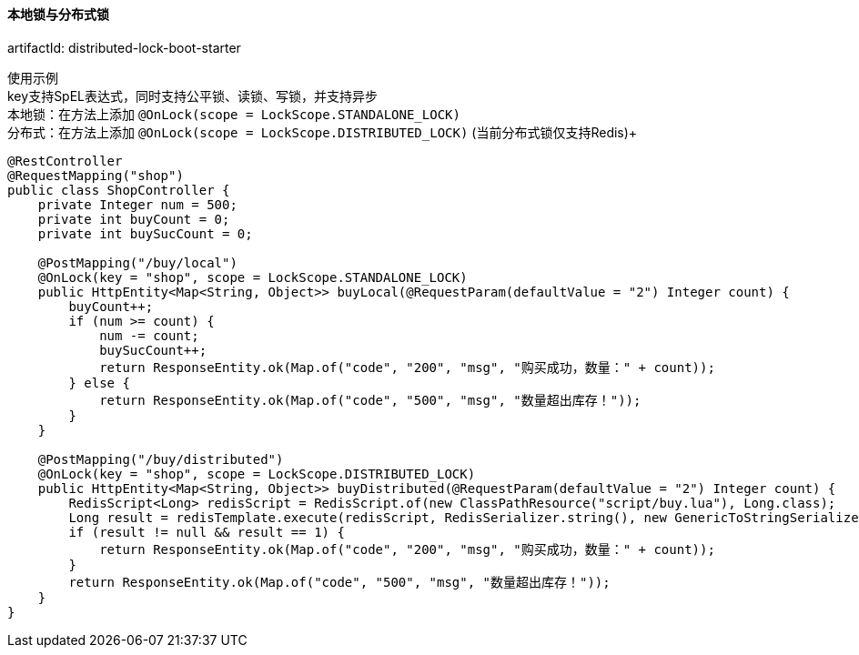 [[lock-spring-boot-starter]]
==== 本地锁与分布式锁

artifactId: distributed-lock-boot-starter

使用示例 +
key支持SpEL表达式，同时支持公平锁、读锁、写锁，并支持异步 +
本地锁：在方法上添加 `@OnLock(scope =  LockScope.STANDALONE_LOCK)` +
分布式：在方法上添加 `@OnLock(scope =  LockScope.DISTRIBUTED_LOCK)` (当前分布式锁仅支持Redis)+

[source,java,indent=0]
----
@RestController
@RequestMapping("shop")
public class ShopController {
    private Integer num = 500;
    private int buyCount = 0;
    private int buySucCount = 0;

    @PostMapping("/buy/local")
    @OnLock(key = "shop", scope = LockScope.STANDALONE_LOCK)
    public HttpEntity<Map<String, Object>> buyLocal(@RequestParam(defaultValue = "2") Integer count) {
        buyCount++;
        if (num >= count) {
            num -= count;
            buySucCount++;
            return ResponseEntity.ok(Map.of("code", "200", "msg", "购买成功，数量：" + count));
        } else {
            return ResponseEntity.ok(Map.of("code", "500", "msg", "数量超出库存！"));
        }
    }

    @PostMapping("/buy/distributed")
    @OnLock(key = "shop", scope = LockScope.DISTRIBUTED_LOCK)
    public HttpEntity<Map<String, Object>> buyDistributed(@RequestParam(defaultValue = "2") Integer count) {
        RedisScript<Long> redisScript = RedisScript.of(new ClassPathResource("script/buy.lua"), Long.class);
        Long result = redisTemplate.execute(redisScript, RedisSerializer.string(), new GenericToStringSerializer<>(Long.class), List.of("shop", "num", "buySucCount", "buyCount"), String.valueOf(count));
        if (result != null && result == 1) {
            return ResponseEntity.ok(Map.of("code", "200", "msg", "购买成功，数量：" + count));
        }
        return ResponseEntity.ok(Map.of("code", "500", "msg", "数量超出库存！"));
    }
}

----
